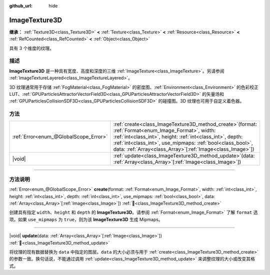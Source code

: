 :github_url: hide

.. DO NOT EDIT THIS FILE!!!
.. Generated automatically from Godot engine sources.
.. Generator: https://github.com/godotengine/godot/tree/4.3/doc/tools/make_rst.py.
.. XML source: https://github.com/godotengine/godot/tree/4.3/doc/classes/ImageTexture3D.xml.

.. _class_ImageTexture3D:

ImageTexture3D
==============

**继承：** :ref:`Texture3D<class_Texture3D>` **<** :ref:`Texture<class_Texture>` **<** :ref:`Resource<class_Resource>` **<** :ref:`RefCounted<class_RefCounted>` **<** :ref:`Object<class_Object>`

具有 3 个维度的纹理。

.. rst-class:: classref-introduction-group

描述
----

**ImageTexture3D** 是一种具有宽度、高度和深度的三维 :ref:`ImageTexture<class_ImageTexture>`\ 。另请参阅 :ref:`ImageTextureLayered<class_ImageTextureLayered>`\ 。

3D 纹理通常用于存储 :ref:`FogMaterial<class_FogMaterial>` 的密度图、\ :ref:`Environment<class_Environment>` 的色彩校正 LUT、\ :ref:`GPUParticlesAttractorVectorField3D<class_GPUParticlesAttractorVectorField3D>` 的矢量场和 :ref:`GPUParticlesCollisionSDF3D<class_GPUParticlesCollisionSDF3D>` 的碰撞图。3D 纹理也可用于自定义着色器。

.. rst-class:: classref-reftable-group

方法
----

.. table::
   :widths: auto

   +---------------------------------------+--------------------------------------------------------------------------------------------------------------------------------------------------------------------------------------------------------------------------------------------------------------------------------------------------------+
   | :ref:`Error<enum_@GlobalScope_Error>` | :ref:`create<class_ImageTexture3D_method_create>`\ (\ format\: :ref:`Format<enum_Image_Format>`, width\: :ref:`int<class_int>`, height\: :ref:`int<class_int>`, depth\: :ref:`int<class_int>`, use_mipmaps\: :ref:`bool<class_bool>`, data\: :ref:`Array<class_Array>`\[:ref:`Image<class_Image>`\]\ ) |
   +---------------------------------------+--------------------------------------------------------------------------------------------------------------------------------------------------------------------------------------------------------------------------------------------------------------------------------------------------------+
   | |void|                                | :ref:`update<class_ImageTexture3D_method_update>`\ (\ data\: :ref:`Array<class_Array>`\[:ref:`Image<class_Image>`\]\ )                                                                                                                                                                                 |
   +---------------------------------------+--------------------------------------------------------------------------------------------------------------------------------------------------------------------------------------------------------------------------------------------------------------------------------------------------------+

.. rst-class:: classref-section-separator

----

.. rst-class:: classref-descriptions-group

方法说明
--------

.. _class_ImageTexture3D_method_create:

.. rst-class:: classref-method

:ref:`Error<enum_@GlobalScope_Error>` **create**\ (\ format\: :ref:`Format<enum_Image_Format>`, width\: :ref:`int<class_int>`, height\: :ref:`int<class_int>`, depth\: :ref:`int<class_int>`, use_mipmaps\: :ref:`bool<class_bool>`, data\: :ref:`Array<class_Array>`\[:ref:`Image<class_Image>`\]\ ) :ref:`🔗<class_ImageTexture3D_method_create>`

创建具有指定 ``width``\ 、\ ``height`` 和 ``depth`` 的 **ImageTexture3D**\ 。请参阅 :ref:`Format<enum_Image_Format>` 了解 ``format`` 选项。如果 ``use_mipmaps`` 为 ``true``\ ，则为该 **ImageTexture3D** 生成 Mipmaps。

.. rst-class:: classref-item-separator

----

.. _class_ImageTexture3D_method_update:

.. rst-class:: classref-method

|void| **update**\ (\ data\: :ref:`Array<class_Array>`\[:ref:`Image<class_Image>`\]\ ) :ref:`🔗<class_ImageTexture3D_method_update>`

将纹理的现有数据替换为 ``data`` 中指定的图层。\ ``data`` 的大小必须与用于 :ref:`create<class_ImageTexture3D_method_create>` 的参数一致。换句话说，不能通过调用 :ref:`update<class_ImageTexture3D_method_update>` 来调整纹理的大小或改变其格式。

.. |virtual| replace:: :abbr:`virtual (本方法通常需要用户覆盖才能生效。)`
.. |const| replace:: :abbr:`const (本方法无副作用，不会修改该实例的任何成员变量。)`
.. |vararg| replace:: :abbr:`vararg (本方法除了能接受在此处描述的参数外，还能够继续接受任意数量的参数。)`
.. |constructor| replace:: :abbr:`constructor (本方法用于构造某个类型。)`
.. |static| replace:: :abbr:`static (调用本方法无需实例，可直接使用类名进行调用。)`
.. |operator| replace:: :abbr:`operator (本方法描述的是使用本类型作为左操作数的有效运算符。)`
.. |bitfield| replace:: :abbr:`BitField (这个值是由下列位标志构成位掩码的整数。)`
.. |void| replace:: :abbr:`void (无返回值。)`
